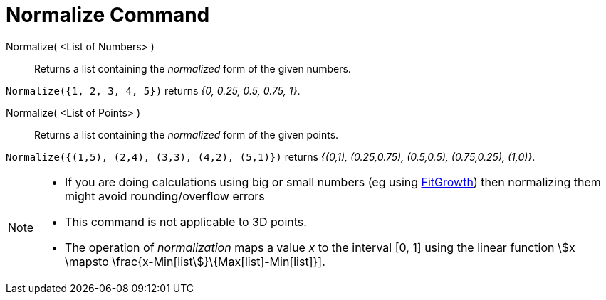 = Normalize Command
:page-en: commands/Normalize
ifdef::env-github[:imagesdir: /en/modules/ROOT/assets/images]

Normalize( <List of Numbers> )::
  Returns a list containing the _normalized_ form of the given numbers.

[EXAMPLE]
====

`++Normalize({1, 2, 3, 4, 5})++` returns _{0, 0.25, 0.5, 0.75, 1}_.

====

Normalize( <List of Points> )::
  Returns a list containing the _normalized_ form of the given points.

[EXAMPLE]
====

`++Normalize({(1,5), (2,4), (3,3), (4,2), (5,1)})++` returns _{(0,1), (0.25,0.75), (0.5,0.5), (0.75,0.25), (1,0)}_.

====

[NOTE]
====

* If you are doing calculations using big or small numbers (eg using xref:/commands/FitGrowth.adoc[FitGrowth]) then
normalizing them might avoid rounding/overflow errors
* This command is not applicable to 3D points.
* The operation of _normalization_ maps a value _x_ to the interval [0, 1] using the linear function stem:[x \mapsto
\frac{x-Min[list]}\{Max[list]-Min[list]}].

====
